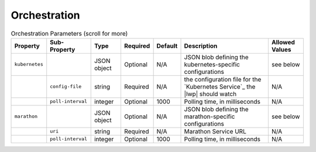 Orchestration
~~~~~~~~~~~~~

.. csv-table:: Orchestration Parameters (scroll for more)
    :header: Property, Sub-Property, Type, Required, Default, Description, Allowed Values

    "``kubernetes``", " ", "JSON object", "Optional", "N/A", "JSON blob defining the kubernetes-specific configurations", "see below"
    " ", "``config-file``", "string", "Required", "N/A", "the configuration file for the `Kubernetes Service`_ the |lwp| should watch", "N/A"
    " ", "``poll-interval``", "integer", "Optional", 1000, "Polling time, in milliseconds", "N/A"
    "``marathon``", " ", "JSON object", "Optional", "N/A", "JSON blob defining the marathon-specific configurations", "see below"
    " ", "``uri``", "string", "Required", "N/A", "Marathon Service URL", "N/A"
    " ", "``poll-interval``", "integer", "Optional", 1000, "Polling time, in milliseconds", "N/A"
